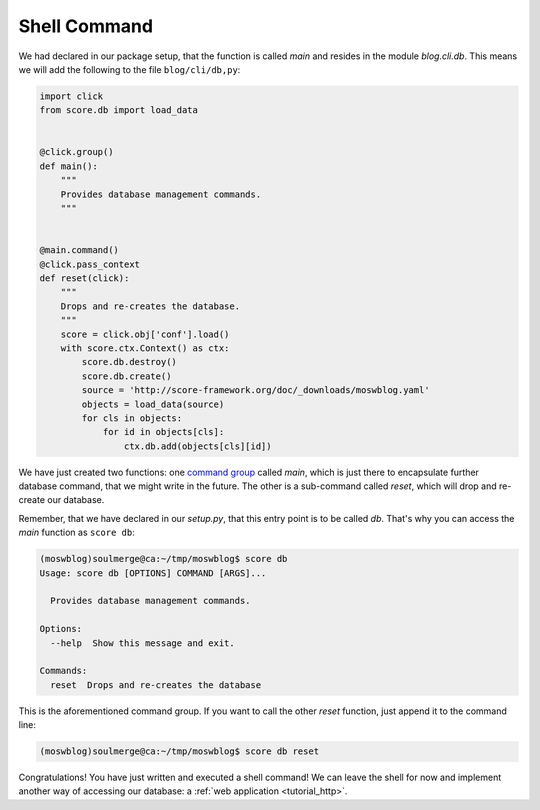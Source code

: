 .. _tutorial_cli_command:

Shell Command
-------------

We had declared in our package setup, that the function is called *main* and
resides in the module *blog.cli.db*. This means we will add the following to
the file ``blog/cli/db,py``:

.. code-block:: python

    import click
    from score.db import load_data


    @click.group()
    def main():
        """
        Provides database management commands.
        """


    @main.command()
    @click.pass_context
    def reset(click):
        """
        Drops and re-creates the database.
        """
        score = click.obj['conf'].load()
        with score.ctx.Context() as ctx:
            score.db.destroy()
            score.db.create()
            source = 'http://score-framework.org/doc/_downloads/moswblog.yaml'
            objects = load_data(source)
            for cls in objects:
                for id in objects[cls]:
                    ctx.db.add(objects[cls][id])

We have just created two functions: one `command group`_ called *main*, which
is just there to encapsulate further database command, that we might write in
the future. The other is a sub-command called *reset*, which will drop and
re-create our database.

Remember, that we have declared in our *setup.py*, that this entry point is to
be called *db*. That's why you can access the *main* function as ``score db``:

.. code-block:: console

    (moswblog)soulmerge@ca:~/tmp/moswblog$ score db
    Usage: score db [OPTIONS] COMMAND [ARGS]...

      Provides database management commands.

    Options:
      --help  Show this message and exit.

    Commands:
      reset  Drops and re-creates the database

This is the aforementioned command group. If you want to call the other *reset*
function, just append it to the command line:

.. code-block:: console

    (moswblog)soulmerge@ca:~/tmp/moswblog$ score db reset

Congratulations! You have just written and executed a shell command! We can
leave the shell for now and implement another way of accessing our database: a
:ref:`web application <tutorial_http>`.

.. _command group: http://click.pocoo.org/5/commands/
